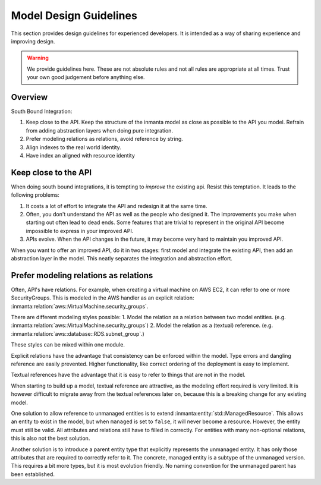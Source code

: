 Model Design Guidelines
=======================

This section provides design guidelines for experienced developers. 
It is intended as a way of sharing experience and improving design. 

.. warning::

    We provide guidelines here. These are not absolute rules and not all rules are appropriate at all times.
    Trust your own good judgement before anything else. 

Overview
--------

South Bound Integration:

#. Keep close to the API. Keep the structure of the inmanta model as close as possible to the API you model. Refrain from adding abstraction layers when doing pure integration.
#. Prefer modeling relations as relations, avoid reference by string.
#. Align indexes to the real world identity.
#. Have index an aligned with resource identity

Keep close to the API
---------------------

When doing south bound integrations, it is tempting to *improve* the existing api.
Resist this temptation. It leads to the following problems:

#. It costs a lot of effort to integrate the API and redesign it at the same time. 

#. Often, you don't understand the API as well as the people who designed it. The improvements you make when starting
   out often lead to dead ends. Some features that are trivial to represent in the original API become impossible to
   express in your improved API. 

#. APIs evolve. When the API changes in the future, it may become very hard to maintain you improved API.

When you want to offer an improved API, do it in two stages: first model and integrate the existing API, 
then add an abstraction layer in the model. This neatly separates the integration and abstraction effort. 

Prefer modeling relations as relations
--------------------------------------

Often, API's have relations. For example, when creating a virtual machine on AWS EC2, it can refer to one or more SecurityGroups.
This is modeled in the AWS handler as an explicit relation: :inmanta:relation:`aws::VirtualMachine.security_groups`. 

There are different modeling styles possible:
1. Model the relation as a relation between two model entities. (e.g. :inmanta:relation:`aws::VirtualMachine.security_groups`)
2. Model the relation as a (textual) reference. (e.g. :inmanta:relation:`aws::database::RDS.subnet_group`.)

These styles can be mixed within one module.

Explicit relations have the advantage that consistency can be enforced within the model. 
Type errors and dangling reference are easily prevented. 
Higher functionality, like correct ordering of the deployment is easy to implement.

Textual references have the advantage that it is easy to refer to things that are not in the model. 

When starting to build up a model, textual reference are attractive, as the modeling effort required is very limited. 
It is however difficult to migrate away from the textual references later on, because this is a breaking change for any existing model.

One solution to allow reference to unmanaged entities is to extend :inmanta:entity:`std::ManagedResource`. 
This allows an entity to exist in the model, but when ``managed`` is set to ``false``, it will never become a resource. 
However, the entity must still be valid. All attributes and relations still have to filled in correctly.
For entities with many non-optional relations, this is also not the best solution. 

Another solution is to introduce a parent entity type that explicitly represents the unmanaged entity. 
It has only those attributes that are required to correctly refer to it.
The concrete, managed entity is a subtype of the unmanaged version. 
This requires a bit more types, but it is most evolution friendly. 
No naming convention for the unmanaged parent has been established. 











